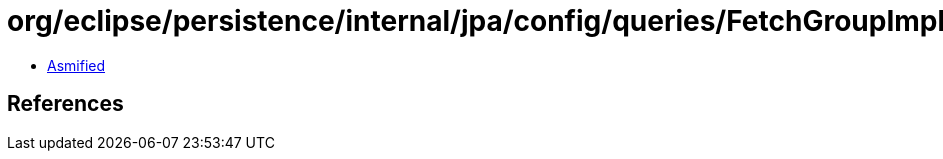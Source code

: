 = org/eclipse/persistence/internal/jpa/config/queries/FetchGroupImpl.class

 - link:FetchGroupImpl-asmified.java[Asmified]

== References

